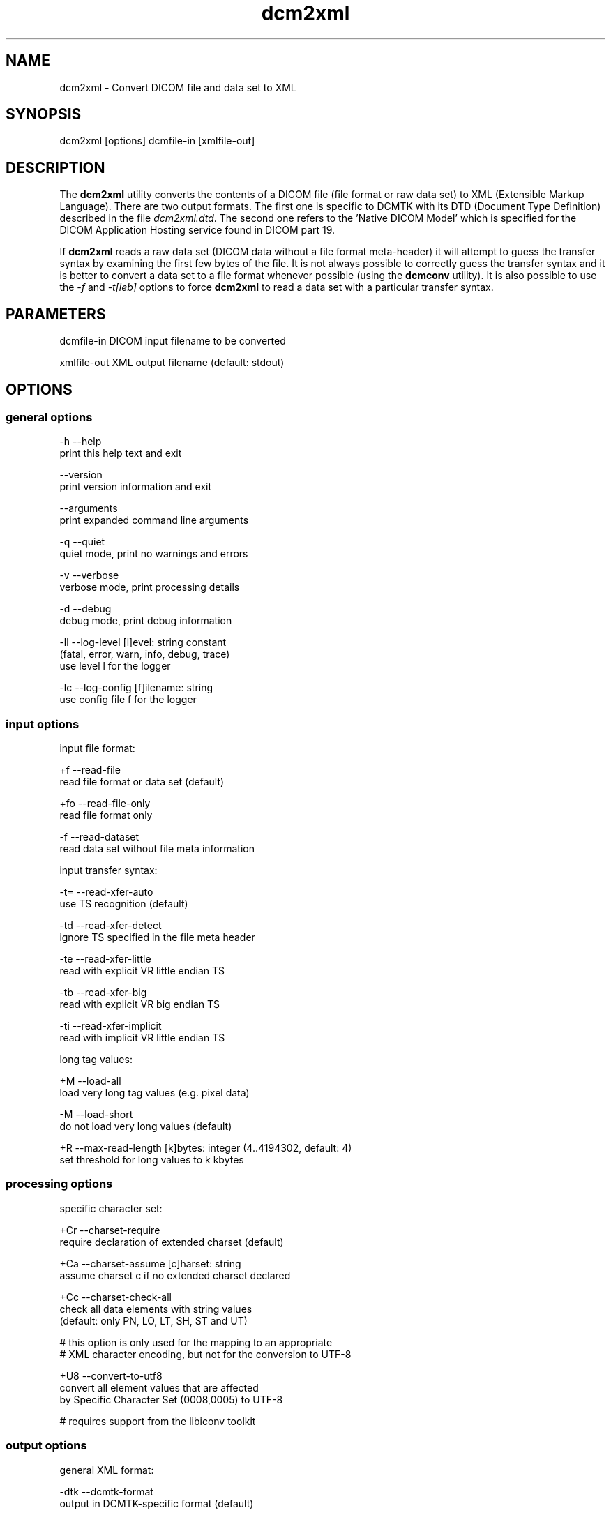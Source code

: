.TH "dcm2xml" 1 "Thu Nov 14 2013" "Version 3.6.1" "OFFIS DCMTK" \" -*- nroff -*-
.nh
.SH NAME
dcm2xml \- Convert DICOM file and data set to XML
.SH "SYNOPSIS"
.PP
.PP
.nf
dcm2xml [options] dcmfile-in [xmlfile-out]
.fi
.PP
.SH "DESCRIPTION"
.PP
The \fBdcm2xml\fP utility converts the contents of a DICOM file (file format or raw data set) to XML (Extensible Markup Language)\&. There are two output formats\&. The first one is specific to DCMTK with its DTD (Document Type Definition) described in the file \fIdcm2xml\&.dtd\fP\&. The second one refers to the 'Native DICOM Model' which is specified for the DICOM Application Hosting service found in DICOM part 19\&.
.PP
If \fBdcm2xml\fP reads a raw data set (DICOM data without a file format meta-header) it will attempt to guess the transfer syntax by examining the first few bytes of the file\&. It is not always possible to correctly guess the transfer syntax and it is better to convert a data set to a file format whenever possible (using the \fBdcmconv\fP utility)\&. It is also possible to use the \fI-f\fP and \fI-t[ieb]\fP options to force \fBdcm2xml\fP to read a data set with a particular transfer syntax\&.
.SH "PARAMETERS"
.PP
.PP
.nf
dcmfile-in   DICOM input filename to be converted

xmlfile-out  XML output filename (default: stdout)
.fi
.PP
.SH "OPTIONS"
.PP
.SS "general options"
.PP
.nf
  -h    --help
          print this help text and exit

        --version
          print version information and exit

        --arguments
          print expanded command line arguments

  -q    --quiet
          quiet mode, print no warnings and errors

  -v    --verbose
          verbose mode, print processing details

  -d    --debug
          debug mode, print debug information

  -ll   --log-level  [l]evel: string constant
          (fatal, error, warn, info, debug, trace)
          use level l for the logger

  -lc   --log-config  [f]ilename: string
          use config file f for the logger
.fi
.PP
.SS "input options"
.PP
.nf
input file format:

  +f    --read-file
          read file format or data set (default)

  +fo   --read-file-only
          read file format only

  -f    --read-dataset
          read data set without file meta information

input transfer syntax:

  -t=   --read-xfer-auto
          use TS recognition (default)

  -td   --read-xfer-detect
          ignore TS specified in the file meta header

  -te   --read-xfer-little
          read with explicit VR little endian TS

  -tb   --read-xfer-big
          read with explicit VR big endian TS

  -ti   --read-xfer-implicit
          read with implicit VR little endian TS

long tag values:

  +M    --load-all
          load very long tag values (e.g. pixel data)

  -M    --load-short
          do not load very long values (default)

  +R    --max-read-length  [k]bytes: integer (4..4194302, default: 4)
          set threshold for long values to k kbytes
.fi
.PP
.SS "processing options"
.PP
.nf
specific character set:

  +Cr   --charset-require
          require declaration of extended charset (default)

  +Ca   --charset-assume  [c]harset: string
          assume charset c if no extended charset declared

  +Cc   --charset-check-all
          check all data elements with string values
          (default: only PN, LO, LT, SH, ST and UT)

          # this option is only used for the mapping to an appropriate
          # XML character encoding, but not for the conversion to UTF-8

  +U8   --convert-to-utf8
          convert all element values that are affected
          by Specific Character Set (0008,0005) to UTF-8

          # requires support from the libiconv toolkit
.fi
.PP
.SS "output options"
.PP
.nf
general XML format:

  -dtk  --dcmtk-format
          output in DCMTK-specific format (default)

  -nat  --native-format
          output in Native DICOM Model format (part 19)

  +Xn   --use-xml-namespace
          add XML namespace declaration to root element

DCMTK-specific format (not with --native-format):

  +Xd   --add-dtd-reference
          add reference to document type definition (DTD)

  +Xe   --embed-dtd-content
          embed document type definition into XML document

  +Xf   --use-dtd-file  [f]ilename: string
          use specified DTD file (only with +Xe)
          (default: /usr/local/share/dcmtk/dcm2xml.dtd)

  +Wn   --write-element-name
          write name of the DICOM data elements (default)

  -Wn   --no-element-name
          do not write name of the DICOM data elements

  +Wb   --write-binary-data
          write binary data of OB and OW elements
          (default: off, be careful with --load-all)

encoding of binary data:

  +Eh   --encode-hex
          encode binary data as hex numbers
          (default for DCMTK-specific format)

  +Eu   --encode-uuid
          encode binary data as a UUID reference
          (default for Native DICOM Model)

  +Eb   --encode-base64
          encode binary data as Base64 (RFC 2045, MIME)
.fi
.PP
.SH "DCMTK Format"
.PP
The basic structure of the DCMTK-specific XML output created from a DICOM file looks like the following:
.PP
.PP
.nf
<?xml version="1.0" encoding="ISO-8859-1"?>
<!DOCTYPE file-format SYSTEM "dcm2xml.dtd">
<file-format xmlns="http://dicom.offis.de/dcmtk">
  <meta-header xfer="1.2.840.10008.1.2.1" name="Little Endian Explicit">
    <element tag="0002,0000" vr="UL" vm="1" len="4"
             name="MetaElementGroupLength">
      166
    </element>
    ...
    <element tag="0002,0013" vr="SH" vm="1" len="16"
             name="ImplementationVersionName">
      OFFIS_DCMTK_353
    </element>
  </meta-header>
  <data-set xfer="1.2.840.10008.1.2" name="Little Endian Implicit">
    <element tag="0008,0005" vr="CS" vm="1" len="10"
             name="SpecificCharacterSet">
      ISO_IR 100
    </element>
    ...
    <sequence tag="0028,3010" vr="SQ" card="2" name="VOILUTSequence">
      <item card="3">
        <element tag="0028,3002" vr="xs" vm="3" len="6"
                 name="LUTDescriptor">
          256\\0\\8
        </element>
        ...
      </item>
      ...
    </sequence>
    ...
    <element tag="7fe0,0010" vr="OW" vm="1" len="262144"
             name="PixelData" loaded="no" binary="hidden">
    </element>
  </data-set>
</file-format>
.fi
.PP
.PP
The 'file-format' and 'meta-header' tags are absent for DICOM data sets\&.
.SS "XML Encoding"
Attributes with very large value fields (e\&.g\&. pixel data) are not loaded by default\&. They can be identified by the additional attribute 'loaded' with a value of 'no' (see example above)\&. The command line option \fI--load-all\fP forces to load all value fields including the very long ones\&.
.PP
Furthermore, binary information of OB and OW attributes are not written to the XML output file by default\&. These elements can be identified by the additional attribute 'binary' with a value of 'hidden' (default is 'no')\&. The command line option \fI--write-binary-data\fP causes also binary value fields to be printed (attribute value is 'yes' or 'base64')\&. But, be careful when using this option together with \fI--load-all\fP because of the large amounts of pixel data that might be printed to the output\&.
.PP
Multiple values (i\&.e\&. where the DICOM value multiplicity is greater than 1) are separated by a backslash '\\' (except for Base64 encoded data)\&. The 'len' attribute indicates the number of bytes for the particular value field as stored in the DICOM data set, i\&.e\&. it might deviate from the XML encoded value length e\&.g\&. because of non-significant padding that has been removed\&. If this attribute is missing in 'sequence' or 'item' start tags, the corresponding DICOM element has been stored with undefined length\&.
.SH "Native DICOM Model Format"
.PP
The description of the Native DICOM Model format can be found in the DICOM standard, part 19 ('Application Hosting')\&.
.SS "Bulk Data"
Binary data, i\&.e\&. DICOM element values with Value Representations (VR) of OB or OW, as well as OD, OF and UN values are by default not written to the XML output because of their size\&. Instead, for each element, a new Universally Unique Identifier (UUID) is being generated and written as an attribute of a <BulkData> XML element\&. So far, there is no possibility to write an additional file to hold the binary data for each of the binary data chunks\&. This is not required by the standard, however, it might be useful for implementing an Application Hosting interface; thus this feature may be available in future versions of \fBdcm2xml\fP\&.
.PP
In addition, Supplement 163 (Store Over the Web by Representational State Transfer Services) introduces a new <InlineBinary> XML element that allows for encoding binary data as Base64\&. Currently, the command line option \fI--encode-base64\fP enables this encoding for the following VRs: OB, OW, UN\&. That means in particular, OD and OF are still missing\&.
.SS "Known Issues"
In addition to what is written in the above section on 'Bulk Data', there are further known issues with the current implementation of the Native DICOM Model format\&. For example, large element values with a VR other than OB, OD, OF, OW or UN are currently never written as bulk data, although it might be useful, e\&.g\&. for very long text elements (especially UT) or very long numeric fields (of various VRs)\&.
.SH "NOTES"
.PP
.SS "Character Encoding"
The XML encoding is determined automatically from the DICOM attribute (0008,0005) 'Specific Character Set' using the following mapping:
.PP
.PP
.nf
ASCII         (ISO_IR 6)    =>  "UTF-8"
UTF-8         "ISO_IR 192"  =>  "UTF-8"
ISO Latin 1   "ISO_IR 100"  =>  "ISO-8859-1"
ISO Latin 2   "ISO_IR 101"  =>  "ISO-8859-2"
ISO Latin 3   "ISO_IR 109"  =>  "ISO-8859-3"
ISO Latin 4   "ISO_IR 110"  =>  "ISO-8859-4"
ISO Latin 5   "ISO_IR 148"  =>  "ISO-8859-9"
Cyrillic      "ISO_IR 144"  =>  "ISO-8859-5"
Arabic        "ISO_IR 127"  =>  "ISO-8859-6"
Greek         "ISO_IR 126"  =>  "ISO-8859-7"
Hebrew        "ISO_IR 138"  =>  "ISO-8859-8"
.fi
.PP
.PP
If this DICOM attribute is missing in the input file, although needed, option \fI--charset-assume\fP can be used to specify an appropriate character set manually (using one of the DICOM defined terms)\&.
.PP
Multiple character sets using code extension techniques are not supported\&. If needed, option \fI--convert-to-utf8\fP can be used to convert the DICOM file or data set to UTF-8 encoding prior to the conversion to XML format\&. This is also useful for DICOMDIR files where each directory record can have a different character set\&.
.SH "LOGGING"
.PP
The level of logging output of the various command line tools and underlying libraries can be specified by the user\&. By default, only errors and warnings are written to the standard error stream\&. Using option \fI--verbose\fP also informational messages like processing details are reported\&. Option \fI--debug\fP can be used to get more details on the internal activity, e\&.g\&. for debugging purposes\&. Other logging levels can be selected using option \fI--log-level\fP\&. In \fI--quiet\fP mode only fatal errors are reported\&. In such very severe error events, the application will usually terminate\&. For more details on the different logging levels, see documentation of module 'oflog'\&.
.PP
In case the logging output should be written to file (optionally with logfile rotation), to syslog (Unix) or the event log (Windows) option \fI--log-config\fP can be used\&. This configuration file also allows for directing only certain messages to a particular output stream and for filtering certain messages based on the module or application where they are generated\&. An example configuration file is provided in \fI<etcdir>/logger\&.cfg\fP)\&.
.SH "COMMAND LINE"
.PP
All command line tools use the following notation for parameters: square brackets enclose optional values (0-1), three trailing dots indicate that multiple values are allowed (1-n), a combination of both means 0 to n values\&.
.PP
Command line options are distinguished from parameters by a leading '+' or '-' sign, respectively\&. Usually, order and position of command line options are arbitrary (i\&.e\&. they can appear anywhere)\&. However, if options are mutually exclusive the rightmost appearance is used\&. This behaviour conforms to the standard evaluation rules of common Unix shells\&.
.PP
In addition, one or more command files can be specified using an '@' sign as a prefix to the filename (e\&.g\&. \fI@command\&.txt\fP)\&. Such a command argument is replaced by the content of the corresponding text file (multiple whitespaces are treated as a single separator unless they appear between two quotation marks) prior to any further evaluation\&. Please note that a command file cannot contain another command file\&. This simple but effective approach allows to summarize common combinations of options/parameters and avoids longish and confusing command lines (an example is provided in file \fI<datadir>/dumppat\&.txt\fP)\&.
.SH "ENVIRONMENT"
.PP
The \fBdcm2xml\fP utility will attempt to load DICOM data dictionaries specified in the \fIDCMDICTPATH\fP environment variable\&. By default, i\&.e\&. if the \fIDCMDICTPATH\fP environment variable is not set, the file \fI<datadir>/dicom\&.dic\fP will be loaded unless the dictionary is built into the application (default for Windows)\&.
.PP
The default behaviour should be preferred and the \fIDCMDICTPATH\fP environment variable only used when alternative data dictionaries are required\&. The \fIDCMDICTPATH\fP environment variable has the same format as the Unix shell \fIPATH\fP variable in that a colon (':') separates entries\&. On Windows systems, a semicolon (';') is used as a separator\&. The data dictionary code will attempt to load each file specified in the \fIDCMDICTPATH\fP environment variable\&. It is an error if no data dictionary can be loaded\&.
.SH "FILES"
.PP
\fI<datadir>/dcm2xml\&.dtd\fP - Document Type Definition (DTD) file
.SH "SEE ALSO"
.PP
\fBxml2dcm\fP(1), \fBdcmconv\fP(1)
.SH "COPYRIGHT"
.PP
Copyright (C) 2002-2013 by OFFIS e\&.V\&., Escherweg 2, 26121 Oldenburg, Germany\&.
